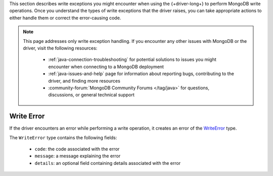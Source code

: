 .. _java_write_error:

This section describes write exceptions you might encounter when
using the {+driver-long+} to perform MongoDB write operations. Once you
understand the types of write exceptions that the driver raises, you can take
appropriate actions to either handle them or correct the error-causing code.

.. note::

   This page addresses only write exception handling. If you encounter
   any other issues with MongoDB or the driver, visit the following
   resources:
 
    - :ref:`java-connection-troubleshooting` for potential solutions to issues
      you might encounter when connecting to a MongoDB deployment
    - :ref:`java-issues-and-help` page for information about reporting bugs,
      contributing to the driver, and finding more resources
    - :community-forum:`MongoDB Community Forums </tag/java>` for questions,
      discussions, or general technical support

Write Error
~~~~~~~~~~~

If the driver encounters an error while performing a write operation, it
creates an error of the `WriteError <{+core-api+}/WriteError.html>`__ type.

The ``WriteError`` type contains the following fields: 

    - ``code``: the code associated with the error
    - ``message``: a message explaining the error
    - ``details``: an optional field containing details associated with the error